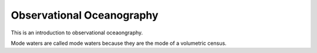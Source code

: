 Observational Oceanography
==========================

This is an introduction to observational oceaongraphy.

Mode waters are called mode waters because they are the mode of a volumetric census.
